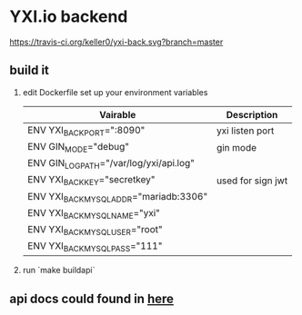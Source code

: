 * YXI.io backend

[[https://travis-ci.org/keller0/yxi-back][https://travis-ci.org/keller0/yxi-back.svg?branch=master]]

** build it
   1. edit Dockerfile set up your environment variables
      |-----------------------------------------+-------------------|
      | Vairable                                | Description       |
      |-----------------------------------------+-------------------|
      | ENV YXI_BACK_PORT=":8090"               | yxi listen port   |
      | ENV GIN_MODE="debug"                    | gin mode          |
      | ENV GIN_LOG_PATH="/var/log/yxi/api.log" |                   |
      | ENV YXI_BACK_KEY="secretkey"            | used for sign jwt |
      | ENV YXI_BACK_MYSQL_ADDR="mariadb:3306"  |                   |
      | ENV YXI_BACK_MYSQL_NAME="yxi"           |                   |
      | ENV YXI_BACK_MYSQL_USER="root"          |                   |
      | ENV YXI_BACK_MYSQL_PASS="111"           |                   |
   2. run `make buildapi`
** api docs could found in [[https://github.com/keller0/yxi-back/blob/master/docs/][here]]
